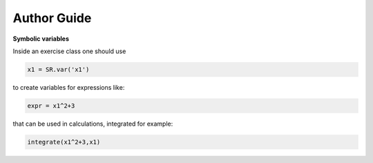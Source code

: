 
.. _authorguide:

Author Guide
============


**Symbolic variables**

.. https://groups.google.com/forum/?fromgroups#!searchin/sage-support/SR$20VAR/sage-support/PhOoNyALRX0/pYRFT_duKQoJ

Inside an exercise class one should use

.. code-block:: python

   x1 = SR.var('x1')

to create variables for expressions like:

.. code-block:: python

   expr = x1^2+3

that can be used in calculations, integrated for example:

.. code-block:: python

   integrate(x1^2+3,x1)

.. python






